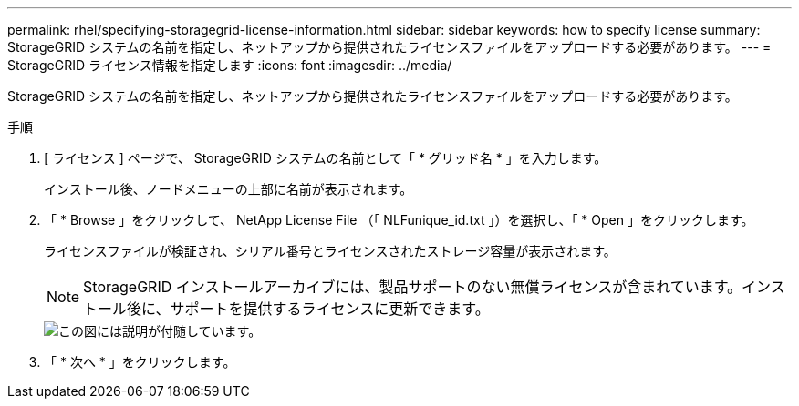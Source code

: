 ---
permalink: rhel/specifying-storagegrid-license-information.html 
sidebar: sidebar 
keywords: how to specify license 
summary: StorageGRID システムの名前を指定し、ネットアップから提供されたライセンスファイルをアップロードする必要があります。 
---
= StorageGRID ライセンス情報を指定します
:icons: font
:imagesdir: ../media/


[role="lead"]
StorageGRID システムの名前を指定し、ネットアップから提供されたライセンスファイルをアップロードする必要があります。

.手順
. [ ライセンス ] ページで、 StorageGRID システムの名前として「 * グリッド名 * 」を入力します。
+
インストール後、ノードメニューの上部に名前が表示されます。

. 「 * Browse 」をクリックして、 NetApp License File （「 NLFunique_id.txt 」）を選択し、「 * Open 」をクリックします。
+
ライセンスファイルが検証され、シリアル番号とライセンスされたストレージ容量が表示されます。

+

NOTE: StorageGRID インストールアーカイブには、製品サポートのない無償ライセンスが含まれています。インストール後に、サポートを提供するライセンスに更新できます。

+
image::../media/2_gmi_installer_license_page.gif[この図には説明が付随しています。]

. 「 * 次へ * 」をクリックします。

